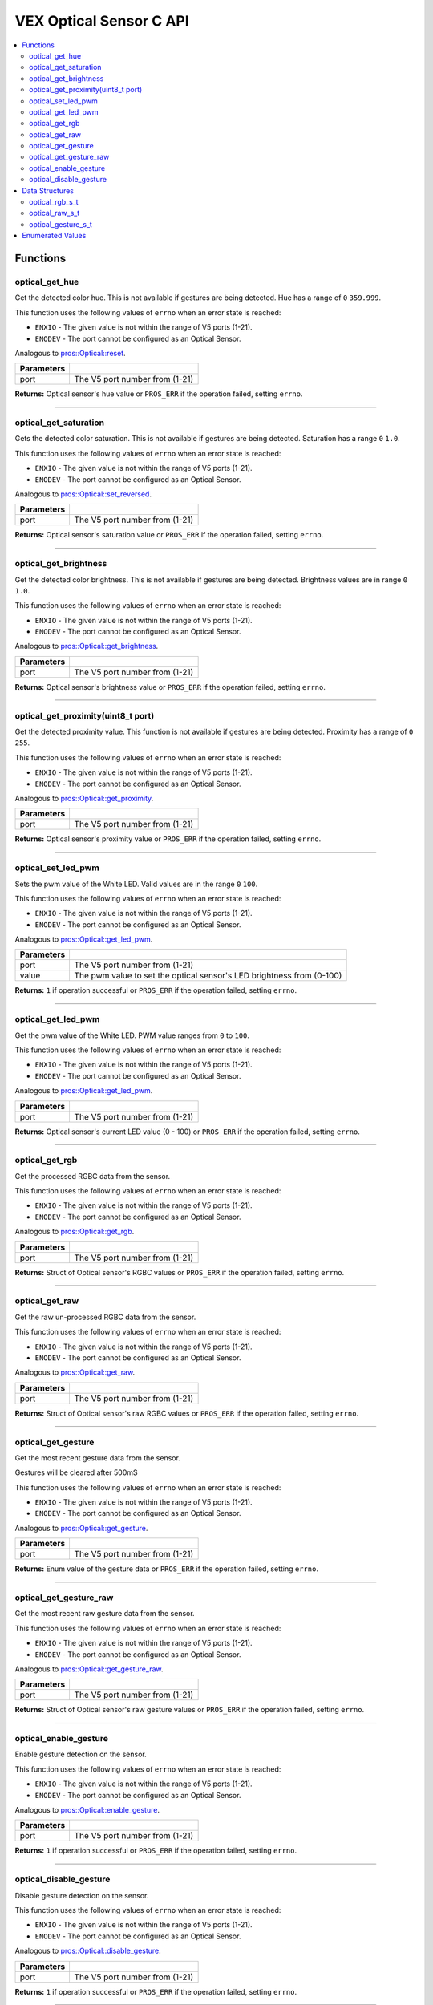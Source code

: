 .. highlight:: c
   :linenothreshold: 5

==================
VEX Optical Sensor C API
==================

.. contents:: :local:

Functions
=========

optical_get_hue
----------------

Get the detected color hue. This is not available if gestures
are being detected.  Hue has a range of ``0`` ``359.999``.

This function uses the following values of ``errno`` when an error state is reached:

- ``ENXIO`` - The given value is not within the range of V5 ports (1-21).
- ``ENODEV`` - The port cannot be configured as an Optical Sensor.

Analogous to `pros::Optical::reset <../cpp/optical.html#reset>`_.

.. tabs ::
   .. tab :: Prototype
      .. highlight:: c
      ::

        double optical_get_hue(uint8_t port);

   .. tab :: Example
      .. highlight:: c
      ::

        #define OPTICAL_PORT 1

        void opcontrol() {
          while (true) {
            
            printf("Hue value: %lf \n", optical_get_hue(OPTICAL_PORT));
            delay(20);
          }
        }

============ =================================================================================================================
 Parameters
============ =================================================================================================================
 port         The V5 port number from (1-21)
============ =================================================================================================================

**Returns:** Optical sensor's hue value or ``PROS_ERR`` if the operation failed, setting ``errno``.

----

optical_get_saturation
----------------

Gets the detected color saturation. This is not available if gestures
are being detected.  Saturation has a range ``0`` ``1.0``.

This function uses the following values of ``errno`` when an error state is reached:

- ``ENXIO`` - The given value is not within the range of V5 ports (1-21).
- ``ENODEV`` - The port cannot be configured as an Optical Sensor.

Analogous to `pros::Optical::set_reversed <../cpp/Optical.html#set_reversed>`_.

.. tabs ::
   .. tab :: Prototype
      .. highlight:: c
      ::

        double optical_get_saturation(uint8_t port);

   .. tab :: Example
      .. highlight:: c
      ::

        #define OPTICAL_PORT 1

        void opcontrol() {
          while (true) {
            
            printf("Saturation value: %lf \n", optical_get_saturation(OPTICAL_PORT));
            delay(20);
          }
        }

============ =================================================================================================================
 Parameters
============ =================================================================================================================
 port         The V5 port number from (1-21)
============ =================================================================================================================

**Returns:** Optical sensor's saturation value or ``PROS_ERR`` if the operation failed, setting ``errno``.

----

optical_get_brightness
----------------

Get the detected color brightness. This is not available if gestures
are being detected.  Brightness values are in range ``0`` ``1.0``.

This function uses the following values of ``errno`` when an error state is reached:

- ``ENXIO`` - The given value is not within the range of V5 ports (1-21).
- ``ENODEV`` - The port cannot be configured as an Optical Sensor.

Analogous to `pros::Optical::get_brightness <../cpp/Optical.html#get_brightness>`_.

.. tabs ::
   .. tab :: Prototype
      .. highlight:: c
      ::

        double optical_get_brightness(uint8_t port);

   .. tab :: Example
      .. highlight:: c
      ::

        #define OPTICAL_PORT 1

        void opcontrol() {
          while (true) {
            printf("Brightness value: %lf \n", optical_get_brightness(OPTICAL_PORT));
            delay(20);
          }
        }

============ =================================================================================================================
 Parameters
============ =================================================================================================================
 port         The V5 port number from (1-21)
============ =================================================================================================================

**Returns:** Optical sensor's brightness value or ``PROS_ERR`` if the operation failed, setting ``errno``.

----

optical_get_proximity(uint8_t port)
----------------

Get the detected proximity value. This function is not available if gestures 
are being detected. Proximity has a range of ``0`` ``255``.

This function uses the following values of ``errno`` when an error state is reached:

- ``ENXIO`` - The given value is not within the range of V5 ports (1-21).
- ``ENODEV`` - The port cannot be configured as an Optical Sensor.

Analogous to `pros::Optical::get_proximity <../cpp/Optical.html#set_proximity>`_.

.. tabs ::
   .. tab :: Prototype
      .. highlight:: c
      ::

        int32_t optical_get_proximity(uint8_t port);

   .. tab :: Example
      .. highlight:: c
      ::

        #define OPTICAL_PORT 1

        void opcontrol() {
          while (true) {
            
            printf("Proximity value: %d \n", optical_get_proximity(OPTICAL_PORT));
            delay(20);
          }
        }

============ =================================================================================================================
 Parameters
============ =================================================================================================================
 port         The V5 port number from (1-21)
============ =================================================================================================================

**Returns:** Optical sensor's proximity value or ``PROS_ERR`` if the operation failed, setting ``errno``.

----

optical_set_led_pwm
----------------

Sets the pwm value of the White LED.  Valid values are in the range ``0`` ``100``.

This function uses the following values of ``errno`` when an error state is reached:

- ``ENXIO`` - The given value is not within the range of V5 ports (1-21).
- ``ENODEV`` - The port cannot be configured as an Optical Sensor.

Analogous to `pros::Optical::get_led_pwm <../cpp/optical.html#get_led_pwm>`_.

.. tabs ::
   .. tab :: Prototype
      .. highlight:: c
      ::

        int32_t optical_set_led_pwm(uint8_t port, uint8_t value);

   .. tab :: Example
      .. highlight:: c
      ::

        #define OPTICAL_PORT 1

        void opcontrol() {
          while (true) {
            optical_set_led_pwm(OPTICAL_PORT, 50);
            delay(20);
          }
        }

============ =================================================================================================================
 Parameters
============ =================================================================================================================
 port         The V5 port number from (1-21)
 value        The pwm value to set the optical sensor's LED brightness from (0-100)
============ =================================================================================================================

**Returns:** ``1``  if operation successful or ``PROS_ERR`` if the operation failed, setting ``errno``.

----

optical_get_led_pwm
----------------

Get the pwm value of the White LED.  PWM value ranges from ``0`` to ``100``.

This function uses the following values of ``errno`` when an error state is reached:

- ``ENXIO`` - The given value is not within the range of V5 ports (1-21).
- ``ENODEV`` - The port cannot be configured as an Optical Sensor.

Analogous to `pros::Optical::get_led_pwm <../cpp/optical.html#get_led_pwm>`_.

.. tabs ::
   .. tab :: Prototype
      .. highlight:: c
      ::

        int32_t optical_get_led_pwm(uint8_t port);

   .. tab :: Example
      .. highlight:: c
      ::

        #define OPTICAL_PORT 1

        void opcontrol() {
          while (true) {
            printf("PWM Value: %d \n", optical_get_led_pwm(OPTICAL_PORT));
            delay(20);
          }
        }

============ =================================================================================================================
 Parameters
============ =================================================================================================================
 port         The V5 port number from (1-21)
============ =================================================================================================================

**Returns:** Optical sensor's current LED value (0 - 100) or ``PROS_ERR`` if the operation failed, setting ``errno``.

----

optical_get_rgb
----------------

Get the processed RGBC data from the sensor.

This function uses the following values of ``errno`` when an error state is reached:

- ``ENXIO`` - The given value is not within the range of V5 ports (1-21).
- ``ENODEV`` - The port cannot be configured as an Optical Sensor.

Analogous to `pros::Optical::get_rgb <../cpp/optical.html#get_rgb>`_.

.. tabs ::
   .. tab :: Prototype
      .. highlight:: c
      ::

        optical_rgb_s_t optical_get_rgb(uint8_t port);

   .. tab :: Example
      .. highlight:: c
      ::

        #define OPTICAL_PORT 1

        optical_rgb_s_t RGB_values;
        void opcontrol() {
          while (true) {
            RGB_values = optical_get_rgb(OPTICAL_PORT);
            printf("Red value: %lf \n", RGB_values.red);
            printf("Green value: %lf \n", RGB_values.green);
            printf("Blue value: %lf \n", RGB_values.blue);
            printf("Brightness value: %lf \n", RGB_values.brightness);
            delay(20);
          }
        }

============ =================================================================================================================
 Parameters
============ =================================================================================================================
 port         The V5 port number from (1-21)
============ =================================================================================================================

**Returns:** Struct of Optical sensor's RGBC values or ``PROS_ERR`` if the operation failed, setting ``errno``.

----

optical_get_raw
----------------

Get the raw un-processed RGBC data from the sensor.

This function uses the following values of ``errno`` when an error state is reached:

- ``ENXIO`` - The given value is not within the range of V5 ports (1-21).
- ``ENODEV`` - The port cannot be configured as an Optical Sensor.

Analogous to `pros::Optical::get_raw <../cpp/optical.html#get_raw>`_.

.. tabs ::
   .. tab :: Prototype
      .. highlight:: c
      ::

       optical_raw_s_t optical_get_raw(uint8_t port);

   .. tab :: Example
      .. highlight:: c
      ::

        #define OPTICAL_PORT 1

        optical_raw_s_t raw_values;
        void opcontrol() {
          while (true) {
            raw_values = optical_get_raw(OPTICAL_PORT);
            printf("Red value: %ld \n", raw_values.red);
            printf("Green value: %ld \n", raw_values.green);
            printf("Blue value: %ld \n", raw_values.blue);
            printf("Clear value: %ld \n", raw_values.clear);
            delay(20);
          }
        }

============ =================================================================================================================
 Parameters
============ =================================================================================================================
 port         The V5 port number from (1-21)
============ =================================================================================================================

**Returns:** Struct of Optical sensor's raw RGBC values or ``PROS_ERR`` if the operation failed, setting ``errno``.

----

optical_get_gesture
----------------

Get the most recent gesture data from the sensor.

Gestures will be cleared after 500mS

This function uses the following values of ``errno`` when an error state is reached:

- ``ENXIO`` - The given value is not within the range of V5 ports (1-21).
- ``ENODEV`` - The port cannot be configured as an Optical Sensor.

Analogous to `pros::Optical::get_gesture <../cpp/optical.html#get_gesture>`_.

.. tabs ::
   .. tab :: Prototype
      .. highlight:: c
      ::

        optical_direction_e_t optical_get_gesture(uint8_t port);

   .. tab :: Example
      .. highlight:: c
      ::

        #define OPTICAL_PORT 1

        optical_direction_e_t gesture;
        void opcontrol() {
          while (true) {
            gesture = optical_get_gesture(OPTICAL_PORT);
            printf("Gesture value: %d \n", gesture);
            delay(20);
          }
        }

============ =================================================================================================================
 Parameters
============ =================================================================================================================
 port         The V5 port number from (1-21)
============ =================================================================================================================

**Returns:** Enum value of the gesture data or ``PROS_ERR`` if the operation failed, setting ``errno``.

----

optical_get_gesture_raw
----------------

Get the most recent raw gesture data from the sensor.

This function uses the following values of ``errno`` when an error state is reached:

- ``ENXIO`` - The given value is not within the range of V5 ports (1-21).
- ``ENODEV`` - The port cannot be configured as an Optical Sensor.

Analogous to `pros::Optical::get_gesture_raw <../cpp/optical.html#get_velocity>`_.

.. tabs ::
   .. tab :: Prototype
      .. highlight:: c
      ::

        optical_gesture_s_t optical_get_gesture_raw(uint8_t port);

   .. tab :: Example
      .. highlight:: c
      ::

        #define OPTICAL_PORT 1

        optical_gesture_s_t raw_gesture;
        void opcontrol() {
          while (true) {
            raw_gesture = optical_get_gesture_raw(OPTICAL_PORT);
            printf("Up data: %u \n", raw_gesture.udata);
            printf("Down data: %u \n", raw_gesture.ddata);
            printf("Left data: %u \n", raw_gesture.ldata);
            printf("Right data: %u \n", raw_gesture.rdata);
            printf("Type: %u \n", raw_gesture.type);
            printf("Count: %u \n", raw_gesture.count);
            printf("Time: %lu \n", raw_gesture.time);
            delay(20);
          }
        }

============ =================================================================================================================
 Parameters
============ =================================================================================================================
 port         The V5 port number from (1-21)
============ =================================================================================================================

**Returns:** Struct of Optical sensor's raw gesture values or ``PROS_ERR`` if the operation failed, setting ``errno``.

----

optical_enable_gesture
----------------

Enable gesture detection on the sensor.

This function uses the following values of ``errno`` when an error state is reached:

- ``ENXIO`` - The given value is not within the range of V5 ports (1-21).
- ``ENODEV`` - The port cannot be configured as an Optical Sensor.

Analogous to `pros::Optical::enable_gesture <../cpp/optical.html#enable_gesture>`_.

.. tabs ::
   .. tab :: Prototype
      .. highlight:: c
      ::

        int32_t optical_enable_gesture(uint8_t port);

   .. tab :: Example
      .. highlight:: c
      ::

        #define OPTICAL_PORT 1

        void opcontrol() {
          while (true) {
            optical_enable_gesture(OPTICAL_PORT);
            delay(20);
          }
        }

============ =================================================================================================================
 Parameters
============ =================================================================================================================
 port         The V5 port number from (1-21)
============ =================================================================================================================

**Returns:** ``1``  if operation successful or ``PROS_ERR`` if the operation failed, setting ``errno``.

----

optical_disable_gesture
----------------

Disable gesture detection on the sensor.

This function uses the following values of ``errno`` when an error state is reached:

- ``ENXIO`` - The given value is not within the range of V5 ports (1-21).
- ``ENODEV`` - The port cannot be configured as an Optical Sensor.

Analogous to `pros::Optical::disable_gesture <../cpp/optical.html#disable_gesture>`_.

.. tabs ::
   .. tab :: Prototype
      .. highlight:: c
      ::

        int32_t optical_disable_gesture(uint8_t port);

   .. tab :: Example
      .. highlight:: c
      ::

        #define OPTICAL_PORT 1

        void opcontrol() {
          while (true) {
            optical_disable_gesture(OPTICAL_PORT);
            delay(20);
          }
        }

============ =================================================================================================================
 Parameters
============ =================================================================================================================
 port         The V5 port number from (1-21)
============ =================================================================================================================

**Returns:** ``1``  if operation successful or ``PROS_ERR`` if the operation failed, setting ``errno``.

----

Data Structures
===============

optical_rgb_s_t
-----------------

The RGB and Brightness values for the optical sensor.

::

  typedef struct __attribute__((__packed__)) optical_rgb_s {
    double red;
    double green;
    double blue;
    double brightness;
  } optical_raw_s_t;

optical_raw_s_t
-----------------

The RGB and clear values for the optical sensor.

::

  typedef struct __attribute__((__packed__)) optical_raw_s {
    double red;
    double green;
    double blue;
    double clear;
  } optical_raw_s_t;

optical_gesture_s_t
-----------------

This structure contains the raw gesture data.

::

  typedef struct __attribute__((__packed__)) optical_gesture_s {
    // up data
    uint8_t udata;
    // down data
    uint8_t ddata;
    // left data
    uint8_t ldata;
    // right data
    uint8_t rdata;

    // type of gesture
    uint8_t type;
    // padding
    uint8_t pad;
    // number of gestures
    uint16_t count;
    // time since gesture recoginized
    uint32_t time;
  } optical_gesture_s_t;


Enumerated Values
=================

::

  typedef enum optical_direction_e { NO_GESTURE = 0,
    UP = 1,
    DOWN = 2,
    RIGHT = 3,
    LEFT = 4
  } optical_direction_e_t;

============================= =============================================================
 Value
============================= =============================================================
 Up                            The direction indicating an upward gesture.
 Down                          The direction indicating a downward gesture.
 Right                         The direction indicating a rightward gesture.
 Left                          The direction indicating a leftward gesture.
============================= =============================================================


